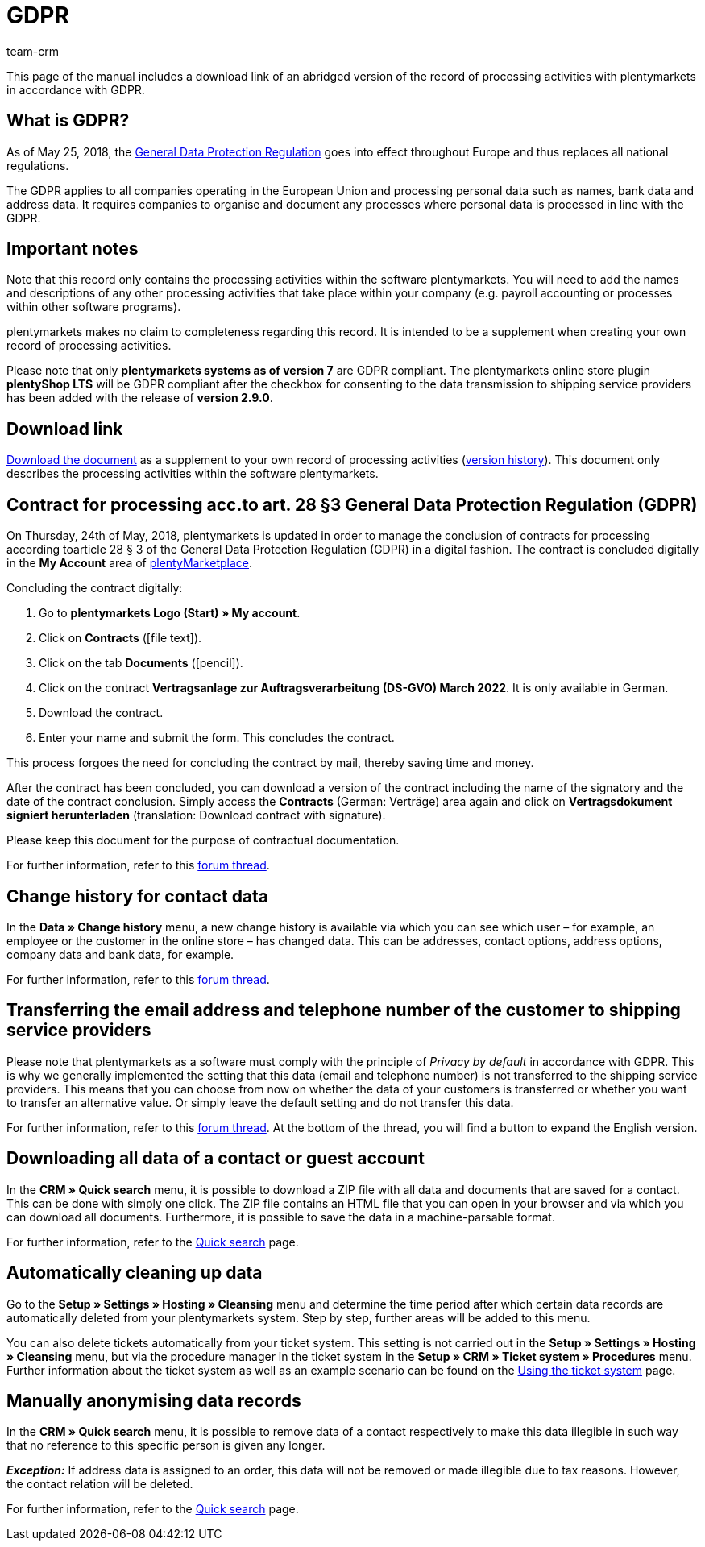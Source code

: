 = GDPR
:description: Via this page, download an abridged version of the record of processing activities within plentymarkets in accordance with GDPR.
:keywords: DSGVO, GDPR, data protection, data protection regulation, record of processing activities, processing directory, May 25, 2018, person-related data, processing documentation
:id: 8NCZ7LJ
:author: team-crm

This page of the manual includes a download link of an abridged version of the record of processing activities with plentymarkets in accordance with GDPR.

[#100]
== What is GDPR?

As of May 25, 2018, the link:http://data.consilium.europa.eu/doc/document/ST-5419-2016-INIT/en/pdf[General Data Protection Regulation^] goes into effect throughout Europe and thus replaces all national regulations.

The GDPR applies to all companies operating in the European Union and processing personal data such as names, bank data and address data. It requires companies to organise and document any processes where personal data is processed in line with the GDPR.

[#200]
== Important notes

Note that this record only contains the processing activities within the software plentymarkets. You will need to add the names and descriptions of any other processing activities that take place within your company (e.g. payroll accounting or processes within other software programs).

plentymarkets makes no claim to completeness regarding this record. It is intended to be a supplement when creating your own record of processing activities.

Please note that only *plentymarkets systems as of version 7* are GDPR compliant. The plentymarkets online store plugin *plentyShop LTS* will be GDPR compliant after the checkbox for consenting to the data transmission to shipping service providers has been added with the release of *version 2.9.0*.

[#300]
== Download link

link:https://cdn02.plentymarkets.com/pmsbpnokwu6a/frontend/plentymarkets_Rechtliches/Processing_directory_for_customers.pdf[Download the document^] as a supplement to your own record of processing activities (link:https://github.com/plentymarkets/template-processing-directory/releases[version history^]). This document only describes the processing activities within the software plentymarkets.


[#500]
== Contract for processing acc.to art. 28 §3 General Data Protection Regulation (GDPR)

On Thursday, 24th of May, 2018, plentymarkets is updated in order to manage the conclusion of contracts for processing according toarticle 28 § 3 of the General Data Protection Regulation (GDPR) in a digital fashion. The contract is concluded digitally in the *My Account* area of link:https://marketplace.plentymarkets.com/en[plentyMarketplace^].

[.instruction]
Concluding the contract digitally:

. Go to *plentymarkets Logo (Start) » My account*.
. Click on *Contracts* (icon:file-text[role="darkGrey"]).
. Click on the tab *Documents* (icon:pencil[role="darkGrey"]).
. Click on the contract *Vertragsanlage zur Auftragsverarbeitung (DS-GVO) March 2022*. It is only available in German.
. Download the contract.
. Enter your name and submit the form. This concludes the contract.

This process forgoes the need for concluding the contract by mail, thereby saving time and money.

After the contract has been concluded, you can download a version of the contract including the name of the signatory and the date of the contract conclusion. Simply access the *Contracts* (German: Verträge) area again and click on *Vertragsdokument signiert herunterladen* (translation: Download contract with signature).

Please keep this document for the purpose of contractual documentation.

For further information, refer to this link:https://forum.plentymarkets.com/t/vertragsanlage-zur-auftragsverarbeitung-i-s-d-art-28-abs-3-datenschutz-grundverordnung-dsgvo/483954[forum thread^].

[#600]
== Change history for contact data

In the *Data » Change history* menu, a new change history is available via which you can see which user – for example, an employee or the customer in the online store – has changed data. This can be addresses, contact options, address options, company data and bank data, for example.

For further information, refer to this link:https://forum.plentymarkets.com/t/dsgvo-aenderungshistorie-fuer-kontaktdaten-integriert/486705[forum thread^].

[#700]
== Transferring the email address and telephone number of the customer to shipping service providers

Please note that plentymarkets as a software must comply with the principle of _Privacy by default_ in accordance with GDPR. This is why we generally implemented the setting that this data (email and telephone number) is not transferred to the shipping service providers. This means that you can choose from now on whether the data of your customers is transferred or whether you want to transfer an alternative value. Or simply leave the default setting and do not transfer this data.

For further information, refer to this link:https://forum.plentymarkets.com/t/dsgvo-uebertragung-von-e-mail-adresse-und-telefonnummer-an-versanddienstleister/486536[forum thread^]. At the bottom of the thread, you will find a button to expand the English version.

[#800]
== Downloading all data of a contact or guest account

In the *CRM » Quick search* menu, it is possible to download a ZIP file with all data and documents that are saved for a contact. This can be done with simply one click. The ZIP file contains an HTML file that you can open in your browser and via which you can download all documents. Furthermore, it is possible to save the data in a machine-parsable format.

For further information, refer to the xref:crm:quick-search.adoc#download-all-data[Quick search] page.

[#900]
== Automatically cleaning up data

Go to the *Setup » Settings » Hosting » Cleansing* menu and determine the time period after which certain data records are automatically deleted from your plentymarkets system. Step by step, further areas will be added to this menu.

You can also delete tickets automatically from your ticket system. This setting is not carried out in the *Setup » Settings » Hosting » Cleansing* menu, but via the procedure manager in the ticket system in the *Setup » CRM » Ticket system » Procedures* menu. Further information about the ticket system as well as an example scenario can be found on the xref:crm:using-the-ticket-system.adoc#3000[Using the ticket system] page.

[#1000]
== Manually anonymising data records

In the *CRM » Quick search* menu, it is possible to remove data of a contact respectively to make this data illegible in such way that no reference to this specific person is given any longer.

*_Exception:_* If address data is assigned to an order, this data will not be removed or made illegible due to tax reasons. However, the contact relation will be deleted.

For further information, refer to the xref:crm:quick-search.adoc#ananomyise-data-record[Quick search] page.

